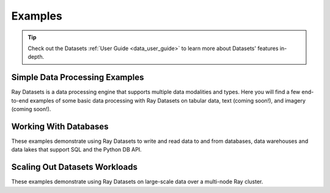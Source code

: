 .. _datasets-examples-ref:

========
Examples
========

.. tip:: Check out the Datasets :ref:`User Guide <data_user_guide>` to learn more about
  Datasets' features in-depth.

.. _datasets-recipes:

Simple Data Processing Examples
-------------------------------

Ray Datasets is a data processing engine that supports multiple data
modalities and types. Here you will find a few end-to-end examples of some basic data
processing with Ray Datasets on tabular data, text (coming soon!), and imagery (coming
soon!).

.. panels::
    :container: container pb-4
    :column: col-md-4 px-2 py-2
    :img-top-cls: pt-5 w-75 d-block mx-auto

    ---
    :img-top: /images/taxi.png

    +++
    .. link-button:: nyc_taxi_basic_processing
        :type: ref
        :text: Processing NYC taxi data using Ray Datasets
        :classes: btn-link btn-block stretched-link
    ---
    :img-top: /images/taxi.png

    +++
    .. link-button:: batch_training
        :type: ref
        :text: Batch Training on NYC taxi data using Ray Datasets
        :classes: btn-link btn-block stretched-link
    ---
    :img-top: /images/ocr.jpg

    +++
    .. link-button:: ocr_example
        :type: ref
        :text: Optical character recognition using Ray Datasets
        :classes: btn-link btn-block stretched-link


Working With Databases
----------------------------------------------
These examples demonstrate using Ray Datasets to write and read data 
to and from databases, data warehouses and data lakes that support 
SQL and the Python DB API.

.. panels::
    :container: container pb-4
    :column: col-md-4 px-2 py-2
    :img-top-cls: pt-5 w-75 d-block mx-auto

    ---
    :img-top: images/dbapi2_connector_logo.png

    +++
    .. link-button:: working_with_dbapi2
        :type: ref
        :text: Working with Python DB API 2
        :classes: btn-link btn-block stretched-link

    ---
    :img-top: images/databricks_connector_logo.png

    +++
    .. link-button:: working_with_databricks
        :type: ref
        :text: Working with Databricks
        :classes: btn-link btn-block stretched-link

    ---
    :img-top: images/databricks_connector_logo.png

    +++
    .. link-button:: working_with_snowflakes
        :type: ref
        :text: Working with Snowflake
        :classes: btn-link btn-block stretched-link

    ---
    :img-top: images/snowflake_train_with_air.png

    +++
    .. link-button:: snowflake_with_ray_air_and_lightgbm
        :type: ref
        :text: Snowflake and Ray Air-LightGBM
        :classes: btn-link btn-block stretched-link


Scaling Out Datasets Workloads
------------------------------

These examples demonstrate using Ray Datasets on large-scale data over a multi-node Ray
cluster.

.. panels::
    :container: container pb-4
    :column: col-md-4 px-2 py-2
    :img-top-cls: pt-5 w-75 d-block mx-auto

    ---
    :img-top: /images/dataset-repeat-2.svg

    +++
    .. link-button:: big_data_ingestion
        :type: ref
        :text: Large-scale ML Ingest
        :classes: btn-link btn-block stretched-link
